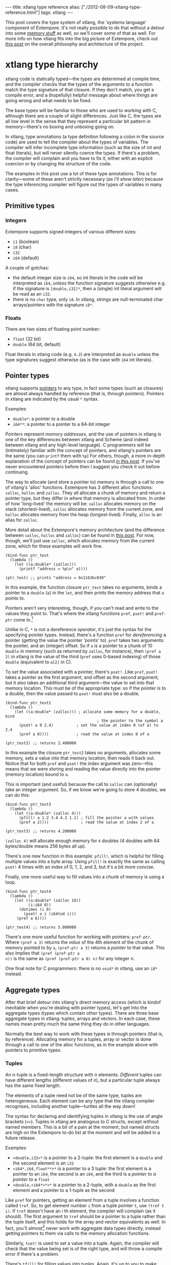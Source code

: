 #+begin_html
---
title: xtlang type reference
alias: ["./2012-08-09-xtlang-type-reference.html"]
tags: xtlang
---
#+end_html

This post covers the type system of xtlang, the 'systems language'
component of Extempore. It's not really possible to do that without a
detour into some [[file:2012-08-17-memory-management-in-extempore.org][memory stuff]] as well, so we'll cover some of that as
well. For more info on how xtlang fits into the big picture of
Extempore, check out [[file:2012-08-07-extempore-philosophy.org][this post]] on the overall philosophy and
architecture of the project.

* xtlang type hierarchy

xtlang code is statically typed---the types are determined at compile
time, and the compiler checks that the types of the arguments to a
function match the type signature of that closure. If they
don't match, you get a compile error, and a (hopefully) helpful
message about where things are going wrong and what needs to be fixed.

The base types will be familiar to those who are used to working with
C, although there are a couple of slight differences. Just like C, the
types are all low level in the sense that they represent a particular
bit pattern in memory---there's no boxing and unboxing going on.

In xtlang, type annotations (a type definition following a colon in
the source code) are used to tell the compiler about the types of
variables. The compiler will infer incomplete type information (such
as the size of int and float literals), but will never silently coerce
the types. If there's a problem, the compiler will complain and you
have to fix it, either with an explicit coercion or by changing the
structure of the code.

The examples in this post use a lot of these type annotations. This is
for clarity---some of these aren't strictly necessary ([[* Type inferencing in the xtlang compiler][as I'll show
later]]) because the type inferencing compiler will figure out the types
of variables in many cases.

** Primitive types

*** Integers

#+begin_html
<div class="ui image segment">
  <img src="/img/int-examples.png" alt="">
</div>
#+end_html

Extempore supports signed integers of various different sizes:

- =i1= (boolean)
- =i8= (char)
- =i32=
- =i64= (default)

A couple of gotchas:

- the default integer size is =i64=, so int literals in the code will
  be interpreted as =i64=, /unless/ the function signature suggests
  otherwise e.g. if the signature is =[double,i32]*=, then a
  (single) int literal argument will be read as an =i32=.
- there is no =char= type, only =i8=. In xtlang, strings are
  null-terminated char arrays/pointers with the signature =i8*=.

*** Floats

#+begin_html
<div class="ui image segment">
  <img src="/img/float-examples.png" alt="">
</div>
#+end_html

There are two sizes of floating point number: 

- =float= (32 bit)
- =double= (64 bit, default)

Float literals in xtlang code (e.g. =4.2=) are interpreted as =double=
unless the type signatures suggest otherwise (as is the case with
=i64= int literals).

** Pointer types

#+begin_html
<div class="ui image segment">
  <img src="/img/pointer-examples.png" alt="">
</div>
#+end_html

xtlang supports [[http://en.wikipedia.org/wiki/Pointer_(computer_programming)][pointers]] to any type, in fact some types (such as
closures) are almost always handled by reference (that is, through
pointers). Pointers in xtlang are indicated by the usual =*= syntax.

Examples:

- =double*=: a pointer to a double
- =i64**=: a pointer to a pointer to a 64-bit integer

Pointers represent /memory addresses/, and the use of pointers in
xtlang is one of the key differences between xtlang and Scheme (and
indeed between xtlang and any high-level language). C programmers will
be (intimately) familiar with the concept of pointers, and xtlang's
pointers are the same (you can =printf= them with =%p=) For others,
though, a more in-depth explanation of the concept of pointers can be
found [[file:2012-08-13-understanding-pointers-in-xtlang.org][in this post]]. If you've never encountered pointers before then I
suggest you check it out before continuing.

The way to allocate (and store a pointer to) memory is through a call
to one of xtlang's 'alloc' functions. Extempore has 3 different alloc
functions: =salloc=, =halloc= and =zalloc=. They all allocate a chunk
of memory and return a pointer type, but they differ in /where/ that
memory is allocated from. In order of how 'long-lived' the memory will
be: =salloc= allocates memory on the stack (shortest-lived), =zalloc=
allocates memory from the current zone, and =halloc= allocates memory
from the heap (longest-lived). Finally, =alloc= is an alias for
=zalloc=.

More detail about the Extempore's memory architecture (and the
difference between =salloc=, =halloc= and =zalloc=) can be found in
[[file:2012-08-17-memory-management-in-extempore.org][this post]]. For now, though, we'll just use =zalloc=, which allocates
memory from the current zone, which for these examples will work fine.

#+begin_src extempore
  (bind-func ptr_test
    (lambda ()
      (let ((a:double* (zalloc)))
        (printf "address = %p\n" a))))
  
  (ptr_test) ;; prints "address = 0x1163bc030"
#+end_src

In this example, the function closure =ptr_test= takes no arguments,
binds a pointer to a =double= (=a=) in the =let=, and then prints the
memory address that =a= points to. 

Pointers aren't very interesting, though, if you can't read and write
to the values they point to. That's where the xtlang functions =pref=,
=pset!= and =pref-ptr= come in.[fn:bangs]

Unlike in C, =*= is not a dereference /operator/, it's just the syntax
for the specifying pointer types. Instead, there's a function =pref=
for /dereferencing/ a pointer (getting the value the pointer 'points'
to). =pref= takes two arguments: the pointer, and an (integer) offset.
So if =a= is a pointer to a chunk of 10 =double= in memory (such as
returned by =zalloc=, for instance), then =(pref a 2)= in xtlang is the
value of the third (=pref= uses 0-based indexing) of those =double=
(equivalent to =a[2]= in C).

To /set/ the value associated with a pointer, there's =pset!=.  Like
=pref=, =pset!= takes a pointer as the first argument, and offset as
the second argument, but it also takes an additional third
argument---the value to set into that memory location.  This must be
of the appropriate type: so if the pointer is to a double, then the
value passed to =pset!= must also be a double.

#+begin_src extempore
  (bind-func ptr_test2
    (lambda ()
      (let ((a:double* (zalloc))) ; allocate some memory for a double, bind
                                          ; the pointer to the symbol a
        (pset! a 0 2.4)          ; set the value at index 0 (of a) to 2.4
        (pref a 0))))            ; read the value at index 0 of a
  
  (ptr_test2) ;; returns 2.400000  
#+end_src

In this example the closure =ptr_test2= takes no arguments, allocates
some memory, sets a value into that memory location, then reads it
back out.  Notice that for both =pref= and =pset!= the index argument
was zero---this means that we were storing and reading the value
directly into the pointer (memory location) bound to =a=.

This is important (and useful) because the call to =zalloc= can
(optionally) take an integer argument. So, if we know we're going to
store 4 doubles, we can do this:

#+begin_src extempore
  (bind-func ptr_test3
    (lambda ()
      (let ((a:double* (zalloc 4)))
        (pfill! a 1.2 3.4 4.2 1.1) ; fill the pointer a with values
        (pref a 2))))              ; read the value at index 2 of a
  
  (ptr_test3) ;; returns 4.200000
#+end_src

=(zalloc 4)= will allocate enough memory for =4= doubles (4
doubles with 64 bytes/double means 256 bytes all up).

There's one new function in this example: =pfill!=, which is helpful
for filling multiple values into a byte array.  Using =pfill!= is
exactly the same as calling =pset!= 4 times with an index of 0, 1, 2,
and 3, but it's a bit more concise.

Finally, one more useful way to fill values into a chunk of memory is
using a loop.

#+begin_src extempore
  (bind-func ptr_test4
    (lambda ()
      (let ((a:double* (zalloc 10))
            (i:i64 0))
        (dotimes (i 0)
          (pset! a i (i64tod i)))
       (pref a 6))))
  
  (ptr_test4) ;; returns 5.000000
#+end_src

There's one more useful function for working with pointers:
=pref-ptr=.  Where =(pref a 3)= returns the /value/ of the 4th element
of the chunk of memory pointed to by =a=, =(pref-ptr a 3)= returns a
/pointer/ to that value.  This also implies that =(pref (pref-ptr a
n))= is the same as =(pref (pref-ptr a 0) n)= for any integer /n/.

One final note for C programmers: there is no =void*= in xtlang, use
an =i8*= instead.

** Aggregate types

After that brief detour into xtlang's direct memory access (which is
kindof inevitable when you're dealing with pointer types), let's get
into the aggregate types (types which contain other types). There are
three base aggregate types in xtlang: tuples, arrays and vectors. In
each case, these names mean pretty much the same thing they do in
other languages.

Normally the best way to work with these types is through pointers
(that is, by reference). Allocating memory for a tuples, array or
vector is done through a call to one of the alloc functions, as in the
example above with pointers to primitive types.

*** Tuples

An n-tuple is a fixed-length structure with n elements. /Different/ tuples can have
different lengths (different values of /n/), but a particular tuple
always has the same fixed length.

The elements of a tuple need not be of the same type, tuples are
heterogeneous. Each element can be any type that the xtlang compiler
recognises, including another tuple---turtles all the way down!

The syntax for declaring and identifying tuples in xtlang is the use
of angle brackets (=<>=). Tuples in xtlang are analogous to C structs,
except without named members. This is a bit of a pain at the moment,
but named structs are high on the Extempore to-do list at the moment
and will be added in a future release.

Examples:

#+begin_html
<div class="ui image segment">
  <img src="/img/tuple-examples.png" alt="">
</div>
#+end_html

- =<double,i32>*= is a pointer to a 2-tuple: the first element is a
  =double= and the second element is an =i32=
- =<i64*,i64,float**>*= is a pointer to a 3 tuple: the first element
  is a pointer to an =i64=, the second is an =i64=, and the third is a
  /pointer to a pointer to/ a =float=
- =<double,<i64*>*>*= is a pointer to a 2-tuple, with a =double= as
  the first element and a pointer to a 1-tuple as the second

Like =pref= for pointers, getting an element from a tuple involves a
function called =tref=. So, to get element number =i= from a tuple
pointer =t=, use =(tref t i)=. If =tref= doesn't have an /i/ th
element, the compiler will complain (as it should).  The first
argument to =tref= should be a pointer to a tuple rather than the
tuple itself, and this holds for the array and vector equivalents as
well.  In fact, you'll almost[fn:cstruct] never work with aggregate
data types directly, instead getting pointers to them via calls to the
memory allocation functions.

Similarly, =tset!= is used to set a value into a tuple.  Again, the
compiler will check that the value being set is of the right type, and
will throw a compile error if there's a problem.

There's =tfill!= for filling values into tuples.  Again,
it's up to you to make sure that you pass values of the correct types
into the different slots.  But if you don't, at least you get a
compile time error rather than weird behaviour at runtime.

And finally, if you want a /reference to/ (rather than the value of)
an element in the tuple, use =tref-ptr= instead of =tref=.

All of these tuple ref/ref-ptr/set!/fill! functions have the same
syntax as the pointer (i.e. =pref=) versions.  There are also
equivalent functions for arrays (with an =a= prefix) and vectors (=v=
prefix).  This consistency makes it easier to remember how to work
with and access the different types.  And because xtlang is strongly
typed, even if you do get confused and try to =tset!= an array type
the compiler will catch the error for you.

*** Arrays

An array in xtlang is a fixed length array of elements of a single
type (like a static C array). The array type signature specifies the
length of the array, the type of the array elements, and is closed off
with the pipe (=|=) character.

Examples:

#+begin_html
<div class="ui image segment">
  <img src="/img/array-examples.png" alt="">
</div>
#+end_html

- =|4,double|*=:  a pointer to an array of 4 =double=
- =|10000000,i32|*=:  a pointer to an array of one million =i32=
- =|3,<double,|15,float*|*>*|**=: a pointer to a pointer to an array of
  pointers to 2-tuples, the second element of which is a pointer to an
  array of 15 float pointers.  Whew!

It's probably clear at this point that the combinations of types allow
for heaps of flexibility, but can get pretty confusing if you use lots
of nesting of aggregate types within one another. If you /do/ need to
use complex types, then you can define your own types and the compiler
can do some of the bookkeeping for you (more on this [[** Custom types][below]]).

Setting and getting values from arrays is done with (you guessed it!)
=aref=, =aset!=, and =afill!=.  And if you want to get a pointer into
an array (that is, not to the first element but to some element
further into the array), use =aref-ptr=.

*** Vectors

The final aggregate data type in xtlang is the vector type. Vectors
are like arrays in that they are fixed length homogeneous type
buffers, but operations vector types will use the CPUs SIMD registers
and instructions (if your hardware has them). This can potentially
give significant speedups for certain types of processing.  The
downside is that there's a bit less flexibility (certain operations
can't be performed on vector elements, especially conditionals and
branching) and it does make your code a bit less portable, at least
from a performance standpoint.

The syntax for vector types looks just like the array syntax, except
the pipes (=|=) are replaced with slashes (=/=), presumably because
they're going /faster/.

Examples:

#+begin_html
<div class="ui image segment">
  <img src="/img/vector-examples.png" alt="">
</div>
#+end_html

- =/4,float/*=: a pointer to a vector of four floats
- =/256,i32/*=: a pointer to a vector of 256 ints

In general, if you're working with vector types you'll know what
you're doing, and pick algorithms and word sizes which make good use
of the vector hardware on your computer.  Unless you know that the
particular code you're working on is the performance bottleneck in
your system, it's probably best to start out with arrays, and to
change to vectors later on if it becomes necessary.

** Closure type

The final important type in xtlang is the [[http://en.wikipedia.org/wiki/Closure_(computer_science)][closure]] type, and
understanding closures is crucial to understanding how xtlang works as
a whole.

xtlang's closures are lexical closures (like in Scheme), which means
that they are the combination of a function and its referencing
environment. This basically means that any variables referred to in
the scope of the function (even if they weren't passed in as
arguments) is captured along with the function, and the whole 'world'
(as far as each little function is concerned) can be passed around in
a nice little package.

In xtlang, closure types are indicated by square brackets (=[]=), with
the first element inside the brackets being the return type, and any
other elements representing the type signature of the function.

Examples:

#+begin_html
<div class="ui image segment">
  <img src="/img/closure-examples.png" alt="">
</div>
#+end_html

- =[i64]*=: a pointer to a closure which takes no arguments and
  returns a single =i64=
- =[i64,double,double]*=: a pointer to a closure which takes two
  =double= arguments and returns a single =i64=
- =[<i64,i32>*,|8,double|*]*=: a pointer to a closure which takes as a
 n argument a pointer to an 8-element =double= array and returns a
  pointer to a 2-tuple
- =[[i64,i32]*,[double]*]*=: a pointer to a closure which takes a
  pointer to a closure (which returns a =double=) as an argument and
  returns a pointer to another closure

The last example in particular is interesting: closures can take
closures as arguments, and closures can return other closures. This
comes in handy in lots of situations, as lots of the files in
Extempore's =examples= directory show.

# This is kindof like C's concept of function pointers, but not quite.
# Although in Extempore you can get a regular C function pointer from an
# xtlang closure via the function =llvm:get-native=, and this comes in
# handy sometimes when you're working with shared libraries which rely
# on C function pointers for callbacks, for instance.

The way to make closures in xtlang is with a [[http://en.wikipedia.org/wiki/Lambda_(programming)][lambda form]], just like
in Scheme. A =lambda= returns an /anonymous/ function closure---that's
what it means for xtlang to have 'first class' functions/closures.
Closures don't have to have names, they can be elements of lists and
arrays, they can be passed to and returned from other closures, they
can do anything any other type can do.

Sometimes, though, we want to give a closure a name, and that's where
=bind-func= [fn:bind-func] comes in. =bind-func= is the (only) way in
xtlang to assign a global name to a closure. Here's an example of
creating a simple (named) xtlang closure using =bind-func=

#+begin_src extempore
  (bind-func xt_add
    (lambda (a:i64 b:i64)
      (+ a b)))
  
  (xt_add 3 6) ;; returns 9
#+end_src

=xt_add= takes two int arguments (see how the =i64= type annotations
are provided in the initial argument list) and returns their sum. It's
also worth noting that when we compile =xt_add= the log view prints
the closure's type signature:

#+begin_src sh
Compiled xt_add >>> [i64,i64,i64]*
#+end_src

As another example, if you want to return a closure from the function
it's exactly like you would do it in Scheme:

#+begin_src extempore
  (bind-func make_xt_adder
    (lambda (a:i64)
      (lambda (b:i64)
        (+ a b))))
  
  ;; type of make_xt_adder is [[i64,i64]*,i64]*
  
  (bind-func test_xt_adder
    (lambda (c:i64)
      ((make_xt_adder 3) c)))
  
  ;; type of test_xt_adder is [i64,i64]*
  
  (test_xt_adder 5) ;; returns 8
#+end_src

This example is a bit more complicated: the first closure
(=make_xt_adder=) takes one argument =a= and returns a closure (notice
the /second/ =lambda= form inside the toplevel one) which takes one
argument =b= and adds it to =a=.  Note that =a= is 'baked in' to this
closure---it's not passed in directly, but it's referenced from the
outside scope.  We say that this closure (which has no name---it's
anonymous) 'closes over' =a=.

Then, in the second function (=test_xt_adder=) we call =make_xt_adder=
with an argument of 3, so this will return a function closure with one
argument which adds 3 to that argument. This (returned) function then
gets passed the argument =c= (in this example, it's called with an
argument of 5), so the end result is 3 + 5 = 8.  Whew!  That's
confusing to read in words, but if you stare at the code long enough
you'll reach enlightenment.  Or something.

There's lots more to say about closures, but I'll leave that for
another post.

** Strings in xtlang

One other gotcha for C programmers is that there's no =char= type, or
at least it's not called =char=, it's called =i8=.  So strings in
xtlang are pointers to null terminated int arrays just like in C but
instead have type =i8*=.  String literals in xtlang have this type.

The usual =pref= and friends for pointers (described [[** Pointer types][above]]) are
therefore your friends if you want to slice and dice strings around.
A few familiar string functions have made their way over from the C
standard library as well.

String literals in xtlang are bound globally (allocated on the heap).
So you can safely set and store pointers to them without worrying
about then disappearing on you.

#+begin_src extempore
  (bind-func string_literals
    (lambda ()
      (let ((str "Vive le tour!"))
        (printf "%s\n" str))))
  
  (string_literals) ;; prints "Vive le tour!"
#+end_src

** Custom types

To round it off, you can also define your own types. This is
convenient: it's easier to type =my_type= than
=[double*,<i64,i32>,float,float]=, especially if it's a type that
you'll be using a lot in your code.

There are two ways to define a custom type: =bind-type= and
=bind-alias=.

Examples:

#+begin_src extempore
  (bind-alias my_type_1 <i64,double>)
  (bind-type my_type_2 <float,[i64,i32]*,|3,double|*>)
#+end_src

=bind-type= tells the xtlang compiler about your new type, which
provides some safety benefits: the more the compiler knows about the
types in your code, the more errors it can throw at compile time and
save messy runtime errors and tricky debugging. 

As an example, let's make a 2D 'point' type, and a function for
calculating the euclidean distance between two points.

#+begin_src extempore
  (bind-type point <double,double>)
  
  (bind-func euclid_distance
    (lambda (a:point* b:point*)
      (sqrt (+ (pow (- (tref a 0)
                     (tref b 0))
                  2.0)
               (pow (- (tref a 1)
                       (tref b 1))
                    2.0)))))
#+end_src

To test this out, we can check the diagonal length of the unit square,
which should be \radic 2 = 1.41...

#+begin_src extempore
  (bind-func test_unit_square_diagonal
    (lambda ()
      (let ((bot_left:point* (alloc))
            (top_right:point* (alloc)))
        (tfill! bot_left 0.0 0.0)
        (tfill! top_right 1.0 1.0)
        (printf "The length of the unit square's diagonal is %f\n"
                (euclid_distance bot_left
                                 top_right)))))
  
  (test_unit_square_diagonal)
  
  ;; prints "The length of the unit square's diagonal is 1.414214"
#+end_src

Now, what happens if we change this testing example to make
=top_right= and =bot_left= just plain tuples of type =<double,double>=
instead of being our new =point= type.

#+begin_src extempore
  (bind-func test_unit_square_diagonal_2
    (lambda ()
      (let ((bot_left:<double,double>* (alloc))
            (top_right:<double,double>* (alloc)))
        (tfill! bot_left 0.0 0.0)
        (tfill! top_right 1.0 1.0)
        (printf "The length of the unit square's diagonal is %f\n"
                (euclid_distance bot_left
                                 top_right)))))
#+end_src

Now, instead of compiling nicely, we get the compiler error:

#+begin_src sh
Compiler Error: Type Error: (euclid_distance bot_left top_right)
 function argument does not match. Expected "%point*" but got "{double,double}*"
#+end_src

Even though =point= /is/ just a =<double,double>= (check the
=bind-type= definition above), the compiler won't let us compile the
function. This is a good thing most of the time, because it makes us
be more explicit about what we actually mean in our code, and saves us
from the silly mistakes that can happen when we're not clear about
what we want.

There are lots of possibilities for the use of custom types, and
there's no problem with binding as many as you need to make your code
and intention clearer. Binding custom types could, for instance, allow
for the construction of a 'data structures' library like the C++ STL
containers library or the Java collections framework.

=bind-alias=, in contrast to =bind-type=, is just a simple alias for
the given type. The xtlang compiler, when it sees =my_alias= in the
code, will simply substitute in the appropriate type (in this case
=<i64,|3,double|*>*=) before it generates the LLVM IR to send to the
compiler. =bind-alias= doesn't tell the compiler as much about the
code as =bind-type= does, which can lead to execution-time problems
which would otherwise have been caught by the compiler. So you should
almost always use =bind-type= over =bind-alias=.

* Type inferencing in the xtlang compiler

When looking at the code, one of the first things you'll notice as a
key difference between xtlang and Scheme is the addition of type
annotations for variables. Type annotations can be attached to the
declaration of any variable using a colon, e.g.

- =int_var:i64= (64-bit integer)
- =double_ptr:double*= (pointer to a double precision float)
- =closure_ptr:[i64,i32,i32]*= (pointer to a closure with two
  arguments)

Now, most of the examples in this file have been fairly explicit about
the types of the variables.  Look at the code for =xt_add=
above---in the argument list =(a:i64 b:i64)= both arguments are
identified as =i64=.  What happens, though, if we take out just one of
these type annotations?

#+begin_src extempore
  (bind-func xt_add2
    (lambda (a:i64 b)
      (+ a b)))
  
  ;; log shows "Compiled xt_add2 >>> [i64,i64,i64]*"
  
  (xt_add2 2 4) ;; returns 6
#+end_src

Even though we didn't specify the type of =b=, everything still
compiled fine and the closure returns the correct result.  What's the
go with that?  Well, it's because the xtlang compiler in Extempore is
a [[http://en.wikipedia.org/wiki/Type_inference][type inferencing]] compiler.  The addition function =+= in the body of
=xt_add2= can only add values of the /same/ type.  Since the compiler
knows the type of =a=, things will only work out if =b= is also an
=i64=.  And since this guess doesn't conflict with any other
information it has about =b= (because there isn't any), then the
compiler can infer that the only acceptable type signature for the
closure pointer is =[i64,i64,i64]*=.

How about if we try removing =a='s type annotation as well?

#+begin_src extempore
  (bind-func xt_add3
    (lambda (a b)
      (+ a b)))
#+end_src

This time, the compiler prints the message:

#+begin_src sh
Compiler Error: could not resolve ("a" "b" "xt_add3") you could try
forcing the type of one or more of these symbols
#+end_src

There just isn't enough info to unambiguously determine the types of
=a= and =b=.  They could be both =i32=, or both =floats=---the
compiler can't tell.  And rather than guess, it throws a compile
error.

It's also worth mentioning that we could have specified the closure's
type directly with the definition of the =xt_add3= symbol

#+begin_src extempore
  (bind-func xt_add4:[i64,i64,i64]*
    (lambda (a b)
      (+ a b)))
  
  (xt_add4 2 9) ;; returns 11
#+end_src

* Scheme and xtlang types

Extempore can run both Scheme and xtlang code, but Scheme doesn't know
anything about xtlang's types---things like tuples, arrays, vectors,
closures, and user-defined types through =bind-type=. Scheme only
knows about [[https://groups.csail.mit.edu/mac/ftpdir/scheme-reports/r5rs-html/r5rs_8.html#SEC48][Scheme types]][fn::R5RS builtins, for those who are
interested] like symbols, integers, reals, strings, c pointers, etc.

There is some (approximate) overlap in these type systems, for ints,
floats, strings and c pointers, although even in these cases there are
some caveats, e.g. Scheme only supports /double precision/ floats,
while Extempore can work with both =floats= and =doubles= natively.
Similarly, xtlang's pointers are typed, but Scheme only supports void
(opaque) c pointers. Where possible, Extempore will do the work to
allow xtlang code from Scheme (coercing argument types), but for any
composite types (e.g. list) you can't call xtlang code from Scheme.

Here's an example to make things a bit clearer:

#+begin_src extempore
;; tuple-maker returns a pointer to a tuple and tuple-taker takes 
;; a pointer to a tuple as an argument.

(bind-func tuple-maker
  (lambda ()
    (let ((a:<i64,double>* (alloc)))
          (tset! a 0 42)
          a)))

(bind-func tuple-taker
  (lambda (a:<i64,double>*)
    (tuple-ref a 0)))

(tuple-maker)               ;; Returns a CPTR (to a tuple, but scheme doesn't know that)
(tref (tuple-maker) 0)      ;; error, scheme doesn't know about xtlang types
(tuple-taker (tuple-maker)) ;; returns 42. scheme can pass *pointers* to tuples around 
                            ;; as void pointers, but you lose the type checking
#+end_src

Have a look at =examples/core/extempore_lang.xtm= for more examples.

* Where to from here?

Hopefully that's a good overview of how the type system works in
xtlang.  Remember, xtlang is just one of the two languages hosted by
Extempore (the other being Scheme, see [[file:2012-08-07-extempore-philosophy.org][this post]] for an explanation of
how it all fits together).  And this post has just scratched the
surface of Extempore's memory model and allocation functions.  But I
hope it's been helpful.

As usual, there are other places to look for more info: the [[file:../extempore-docs/index.org][main docs
page]], the file =examples/core/extempore_lang.xtm= includes heaps of
examples as well. And there's always the project page and source code
at [[https://github.com/digego/extempore][github]].

[fn:sc-typ] Note that the types used by xtlang are not the same as
those used by scheme: a Scheme integer is not an xtlang integer (and
vice versa).
[fn:bangs] Like Scheme, xtlang uses the convention that any function
which does anything destructive (like mutate the values of the
arguments passed to it) ends with an exclamation mark/bang (=!=).
[fn:cstruct] The exception to this rule is if you're binding to a C
library and you need to pass structs around by value (rather than by
reference).
[fn:bind-func] =bind-func= is xtlang's equivalent to Scheme's =define=,
although with the limitation that =define= in Scheme can bind any
scheme object (not just a closure) to a symbol, while in xtlang
=bind-func= has to return a closure (via a =lambda= form). Although if
you need to compile & bind an xtlang entity of some other type, there
are other functions like =bind-val= and =bind-type= which will do the
necessary for you.
